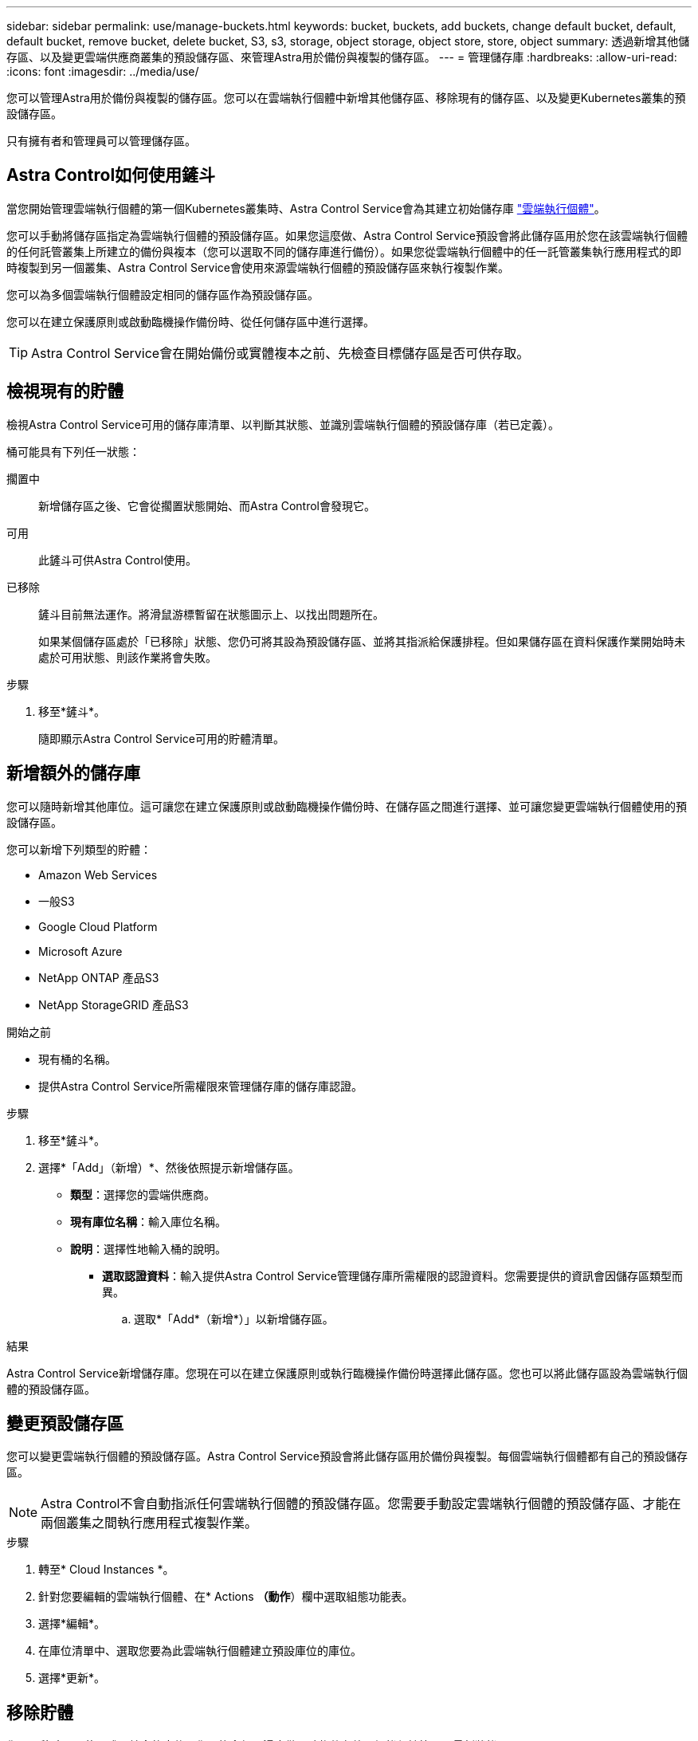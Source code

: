 ---
sidebar: sidebar 
permalink: use/manage-buckets.html 
keywords: bucket, buckets, add buckets, change default bucket, default, default bucket, remove bucket, delete bucket, S3, s3, storage, object storage, object store, store, object 
summary: 透過新增其他儲存區、以及變更雲端供應商叢集的預設儲存區、來管理Astra用於備份與複製的儲存區。 
---
= 管理儲存庫
:hardbreaks:
:allow-uri-read: 
:icons: font
:imagesdir: ../media/use/


[role="lead"]
您可以管理Astra用於備份與複製的儲存區。您可以在雲端執行個體中新增其他儲存區、移除現有的儲存區、以及變更Kubernetes叢集的預設儲存區。

只有擁有者和管理員可以管理儲存區。



== Astra Control如何使用鏟斗

當您開始管理雲端執行個體的第一個Kubernetes叢集時、Astra Control Service會為其建立初始儲存庫 link:manage-cloud-instances.html["雲端執行個體"^]。

您可以手動將儲存區指定為雲端執行個體的預設儲存區。如果您這麼做、Astra Control Service預設會將此儲存區用於您在該雲端執行個體的任何託管叢集上所建立的備份與複本（您可以選取不同的儲存庫進行備份）。如果您從雲端執行個體中的任一託管叢集執行應用程式的即時複製到另一個叢集、Astra Control Service會使用來源雲端執行個體的預設儲存區來執行複製作業。

您可以為多個雲端執行個體設定相同的儲存區作為預設儲存區。

您可以在建立保護原則或啟動臨機操作備份時、從任何儲存區中進行選擇。


TIP: Astra Control Service會在開始備份或實體複本之前、先檢查目標儲存區是否可供存取。



== 檢視現有的貯體

檢視Astra Control Service可用的儲存庫清單、以判斷其狀態、並識別雲端執行個體的預設儲存庫（若已定義）。

桶可能具有下列任一狀態：

擱置中:: 新增儲存區之後、它會從擱置狀態開始、而Astra Control會發現它。
可用:: 此鏟斗可供Astra Control使用。
已移除:: 鏟斗目前無法運作。將滑鼠游標暫留在狀態圖示上、以找出問題所在。
+
--
如果某個儲存區處於「已移除」狀態、您仍可將其設為預設儲存區、並將其指派給保護排程。但如果儲存區在資料保護作業開始時未處於可用狀態、則該作業將會失敗。

--


.步驟
. 移至*鏟斗*。
+
隨即顯示Astra Control Service可用的貯體清單。





== 新增額外的儲存庫

您可以隨時新增其他庫位。這可讓您在建立保護原則或啟動臨機操作備份時、在儲存區之間進行選擇、並可讓您變更雲端執行個體使用的預設儲存區。

您可以新增下列類型的貯體：

* Amazon Web Services
* 一般S3
* Google Cloud Platform
* Microsoft Azure
* NetApp ONTAP 產品S3
* NetApp StorageGRID 產品S3


.開始之前
* 現有桶的名稱。
* 提供Astra Control Service所需權限來管理儲存庫的儲存庫認證。


ifdef::azure[]

* 如果您的目標是在Microsoft Azure：
+
** 此儲存區必須屬於名為_Astra備份rg-_的資源群組。
** 如果Azure儲存帳戶執行個體效能設定設為「Premium」、則「Premium帳戶類型」設定必須設為「區塊區塊區塊」。




endif::azure[]

.步驟
. 移至*鏟斗*。
. 選擇*「Add」（新增）*、然後依照提示新增儲存區。
+
** *類型*：選擇您的雲端供應商。
** *現有庫位名稱*：輸入庫位名稱。
** *說明*：選擇性地輸入桶的說明。




ifdef::azure[]

* *儲存帳戶*（僅限Azure）：輸入Azure儲存帳戶的名稱。此儲存區必須屬於名為_Astra備份rg-_的資源群組。


endif::azure[]

ifdef::aws[]

* * S3伺服器名稱或IP位址*（僅限AWS和S3儲存區類型）：輸入S3端點的完整網域名稱、此名稱對應於您所在的地區、不需要 `https://`。請參閱 https://docs.aws.amazon.com/general/latest/gr/s3.html["Amazon文件"^] 以取得更多資訊。


endif::aws[]

* *選取認證資料*：輸入提供Astra Control Service管理儲存庫所需權限的認證資料。您需要提供的資訊會因儲存區類型而異。
+
.. 選取*「Add*（新增*）」以新增儲存區。




.結果
Astra Control Service新增儲存庫。您現在可以在建立保護原則或執行臨機操作備份時選擇此儲存區。您也可以將此儲存區設為雲端執行個體的預設儲存區。



== 變更預設儲存區

您可以變更雲端執行個體的預設儲存區。Astra Control Service預設會將此儲存區用於備份與複製。每個雲端執行個體都有自己的預設儲存區。


NOTE: Astra Control不會自動指派任何雲端執行個體的預設儲存區。您需要手動設定雲端執行個體的預設儲存區、才能在兩個叢集之間執行應用程式複製作業。

.步驟
. 轉至* Cloud Instances *。
. 針對您要編輯的雲端執行個體、在* Actions *（動作*）欄中選取組態功能表。
. 選擇*編輯*。
. 在庫位清單中、選取您要為此雲端執行個體建立預設庫位的庫位。
. 選擇*更新*。




== 移除貯體

您可以移除不再使用或不健全的庫位。您可能會想要這麼做、讓物件存放區組態保持簡單且最新狀態。

您無法移除預設的儲存區。如果您要移除該儲存區、請先選取另一個儲存區做為預設值。

.開始之前
* 開始之前、您應檢查以確保此儲存區沒有執行中或已完成的備份。
* 您應該檢查以確保儲存庫不會用於任何排程的備份。


如果有、您將無法繼續。

.步驟
. 移至*鏟斗*。
. 從* Actions（操作）*功能表中、選取*移除*。
+

NOTE: Astra Control會先確保不會有使用儲存庫進行備份的排程原則、而且您要移除的儲存庫中沒有作用中的備份。

. 輸入「移除」以確認動作。
. 選擇*是、移除桶*。




== 如需詳細資訊、請參閱

* https://docs.netapp.com/us-en/astra-automation/index.html["使用Astra Control API"^]

